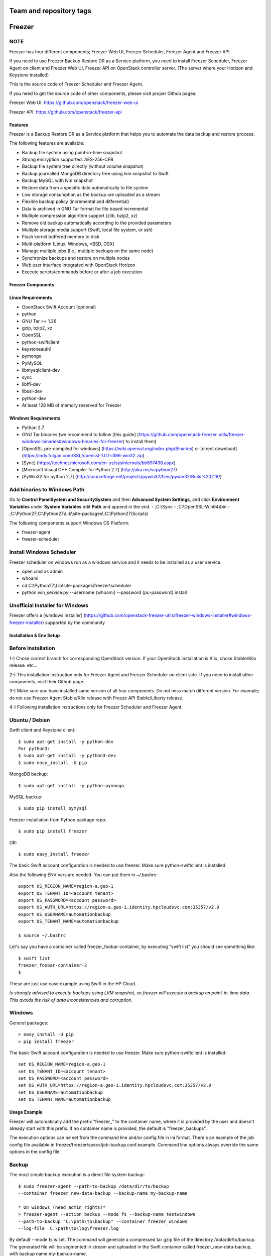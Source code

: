 ========================
Team and repository tags
========================

.. image:: http://governance.openstack.org/badges/freezer.svg
    :target: http://governance.openstack.org/reference/tags/index.html

.. Change things from this point on

=======
Freezer
=======

.. image:: freezer_logo.jpg

NOTE
----

Freezer has four different components; Freezer Web UI, Freezer Scheduler,
Freezer Agent and Freezer API.

If you need to use Freezer Backup Restore DR as a Service platform, you need to
install Freezer Scheduler, Freezer Agent on client and Freezer Web UI, Freezer
API on OpenStack controller server.
(The server where your Horizon and Keystone installed)

This is the source code of Freezer Scheduler and Freezer Agent.

If you need to get the source code of other components,
please visit proper Github pages:

Freezer Web UI:
https://github.com/openstack/freezer-web-ui

Freezer API:
https://github.com/openstack/freezer-api

Features
========

Freezer is a Backup Restore DR as a Service platform that helps you to automate
the data backup and restore process.

The following features are available:

-  Backup file system using point-in-time snapshot
-  Strong encryption supported: AES-256-CFB
-  Backup file system tree directly (without volume snapshot)
-  Backup journalled MongoDB directory tree using lvm snapshot to Swift
-  Backup MySQL with lvm snapshot
-  Restore data from a specific date automatically to file system
-  Low storage consumption as the backup are uploaded as a stream
-  Flexible backup policy (incremental and differential)
-  Data is archived in GNU Tar format for file based incremental
-  Multiple compression algorithm support (zlib, bzip2, xz)
-  Remove old backup automatically according to the provided parameters
-  Multiple storage media support (Swift, local file system, or ssh)
-  Flush kernel buffered memory to disk
-  Multi-platform (Linux, Windows, \*BSD, OSX)
-  Manage multiple jobs (I.e., multiple backups on the same node)
-  Synchronize backups and restore on multiple nodes
-  Web user interface integrated with OpenStack Horizon
-  Execute scripts/commands before or after a job execution

Freezer Components
==================

+-------------------+------------------------------------------------------------------------------------------------------------------------------------------------+
| Component         | Description                                                                                                                                    |
+===================+================================================================================================================================================+
| Freezer Web UI    | Web interface that interacts with the Freezer API to configure and change settings.                                                            |
|                   | It provides most of the features from the Freezer Agent CLI, advanced scheduler settings such as multi-node backup synchronization,            |
|                   | metrics, and reporting.                                                                                                                        |
+-------------------+------------------------------------------------------------------------------------------------------------------------------------------------+
| Freezer Scheduler | A client side component, running on the node where the data backup is to be executed.                                                          |
|                   | It consists of a daemon that retrieves the data from the freezer API and executes jobs (i.e. backups, restore, admin actions, info actions,    |
|                   | pre and/or post job scripts) by running the Freezer Agent.                                                                                     |
|                   | The metrics and exit codes returned by the freezer agent are captured and sent to the Freezer API.                                             |
|                   | The scheduler manages the execution and synchronization of multiple jobs executed on a single or multiple nodes.                               |
|                   | The status of the execution of all the nodes is saved through the API.                                                                         |
|                   | The Freezer scheduler takes care of uploading jobs to the API by reading job files on the file system.                                         |
|                   | It also has its own configuration file where job session or other settings like the freezer API polling interval can be configured.            |
|                   | The Freezer scheduler manages jobs, for more information about jobs please refer to: freezer_api/README.rst under JOB the sections             |
+-------------------+------------------------------------------------------------------------------------------------------------------------------------------------+
| Freezer Agent     | Multiprocessing Python software that runs on the client side, where the data backup is to be executed.                                         |
|                   | It can be executed standalone or by the Freezer Scheduler.                                                                                     |
|                   | The Freezer Agent provides a flexible way to execute backup, restore and other actions on a running system.                                    |
|                   | In order to provide flexibility in terms of data integrity, speed, performance, resources usage, etc the freezer agent offers a                |
|                   | wide range of options to execute optimized backup according to the available resources as:                                                        |
|                   |                                                                                                                                                |
|                   |   - Segments size (the amount of memory used)                                                                                                  |
|                   |   - Queues size (optimize backups where I/O, bandwidth, memory or CPU is a constraint)                                                         |
|                   |   - I/O Affinity and process priority (it can be used with real time I/O and maximum user level process priority)                              |
|                   |   - Bandwidth limitation                                                                                                                       |
|                   |   - Client side Encryption (AES-256-CFB)                                                                                                       |
|                   |   - Compression (multiple algorithms supported as zlib, bzip2, xz/lzma)                                                                        |
|                   |   - Parallel upload to pluggable storage media (i.e., upload backup to swift and to a remote node by ssh,                                      |
|                   |     or upload to two or more independent swift instances with different credentials, etc)                                                      |
|                   |   - Execute file based incremental (like tar), block based incremental (like rsync algorithm) and differential based backup and restore        |
|                   |   - Multi-platform as it can be run on Linux, Windows, \*BSD and OSX                                                                           |
|                   |   - Automatic removal of old backups                                                                                                           |
+-------------------+------------------------------------------------------------------------------------------------------------------------------------------------+
| Freezer API       | The API is used to store and provide metadata to the Freezer Web UI and to the Freezer Scheduler.                                              |
|                   | Also the API is used to store session information for multi node backup synchronization. No workload data is stored in the API.                |
|                   | For more information to the API please refer to: freezer_api/README.rst                                                                        |
+-------------------+------------------------------------------------------------------------------------------------------------------------------------------------+
| DB Elasticsearch  | Backend used by the API to store and retrieve metrics, metadata sessions information, job status, etc.                                         |
+-------------------+------------------------------------------------------------------------------------------------------------------------------------------------+

Linux Requirements
==================

-  OpenStack Swift Account (optional)
-  python
-  GNU Tar >= 1.26
-  gzip, bzip2, xz
-  OpenSSL
-  python-swiftclient
-  keystoneauth1
-  pymongo
-  PyMySQL
-  libmysqlclient-dev
-  sync
-  libffi-dev
-  libssl-dev
-  python-dev
-  At least 128 MB of memory reserved for Freezer

Windows Requirements
====================

- Python 2.7
- GNU Tar binaries (we recommend to follow [this guide] (https://github.com/openstack-freezer-utils/freezer-windows-binaries#windows-binaries-for-freezer) to install them)
- [OpenSSL pre-compiled for windows] (https://wiki.openssl.org/index.php/Binaries) or [direct download](https://indy.fulgan.com/SSL/openssl-1.0.1-i386-win32.zip)
- [Sync] (https://technet.microsoft.com/en-us/sysinternals/bb897438.aspx)
- [Microsoft Visual C++ Compiler for Python 2.7] (http://aka.ms/vcpython27)
- [PyWin32 for python 2.7] (http://sourceforge.net/projects/pywin32/files/pywin32/Build%20219/)

Add binaries to Windows Path
----------------------------
Go to **Control Panel\System and Security\System** and then **Advanced System Settings**, and click **Environment Variables** under **System Variables** edit **Path** and append in the end.
- ;C:\\Sync
- ;C:\\OpenSSL-Win64\\bin
- ;C:\\Python27;C:\\Python27\\Lib\\site-packages\\;C:\\Python27\\Scripts\\

The following components support Windows OS Platform:

- freezer-agent
- freezer-scheduler

Install Windows Scheduler
-------------------------

Freezer scheduler on windows run as a windows service and it needs to be installed as a user service.

- open cmd as admin
- whoami
- cd C:\\Python27\\Lib\\site-packages\\freezer\\scheduler
- python win_service.py --username {whoami} --password {pc-password} install


Unofficial Installer for Windows
--------------------------------

Freezer offers a [windows installer] (https://github.com/openstack-freezer-utils/freezer-windows-installer#windows-freezer-installer) supported by the community



Installation & Env Setup
========================

Before Installation
-------------------

1-) Chose correct branch for corresponding OpenStack version.
If your OpenStack installation is Kilo, chose Stable/Kilo release. etc...

2-) This installation instruction only for Freezer Agent and Freezer Scheduler
on client side. If you need to install other components, visit their Github page.

3-) Make sure you have installed same version of all four components.
Do not miss match different version. For example; do not use Freezer Agent Stable/Kilo
release with Freeze API Stable/Liberty release.

4-) Following installation instructions only for Freezer Scheduler
and Freezer Agent.


Ubuntu / Debian
---------------

Swift client and Keystone client::

    $ sudo apt-get install -y python-dev
    For python3:
    $ sudo apt-get install -y python3-dev
    $ sudo easy_install -U pip

MongoDB backup::

    $ sudo apt-get install -y python-pymongo

MySQL backup::

    $ sudo pip install pymysql

Freezer installation from Python package repo::

    $ sudo pip install freezer

OR::

    $ sudo easy_install freezer

The basic Swift account configuration is needed to use freezer. Make
sure python-swiftclient is installed.

Also the following ENV vars are needed. You can put them in ~/.bashrc::

    export OS_REGION_NAME=region-a.geo-1
    export OS_TENANT_ID=<account tenant>
    export OS_PASSWORD=<account password>
    export OS_AUTH_URL=https://region-a.geo-1.identity.hpcloudsvc.com:35357/v2.0
    export OS_USERNAME=automationbackup
    export OS_TENANT_NAME=automationbackup

    $ source ~/.bashrc

Let's say you have a container called freezer_foobar-container, by executing
"swift list" you should see something like::

    $ swift list
    freezer_foobar-container-2
    $

These are just use case example using Swift in the HP Cloud.

*Is strongly advised to execute backups using LVM snapshot, so
freezer will execute a backup on point-in-time data. This avoids the risk of
data inconsistencies and corruption.*


Windows
-------
General packages::

    > easy_install -U pip
    > pip install freezer

The basic Swift account configuration is needed to use freezer. Make sure python-swiftclient is installed::

    set OS_REGION_NAME=region-a.geo-1
    set OS_TENANT_ID=<account tenant>
    set OS_PASSWORD=<account password>
    set OS_AUTH_URL=https://region-a.geo-1.identity.hpcloudsvc.com:35357/v2.0
    set OS_USERNAME=automationbackup
    set OS_TENANT_NAME=automationbackup


Usage Example
=============

Freezer will automatically add the prefix "freezer\_" to the container name,
where it is provided by the user and doesn't already start with this prefix.
If no container name is provided, the default is "freezer_backups".

The execution options can be set from the command line and/or config file
in ini format. There's an example of the job config file available in
freezer/freezer/specs/job-backup.conf.example. Command line options
always override the same options in the config file.

Backup
------

The most simple backup execution is a direct file system backup::

    $ sudo freezer-agent --path-to-backup /data/dir/to/backup
    --container freezer_new-data-backup --backup-name my-backup-name

    * On windows (need admin rights)*
    > freezer-agent --action backup --mode fs --backup-name testwindows
    --path-to-backup "C:\path\to\backup" --container freezer_windows
    --log-file  C:\path\to\log\freezer.log

By default --mode fs is set. The command will generate a compressed tar
gzip file of the directory /data/dir/to/backup. The generated file will
be segmented in stream and uploaded in the Swift container called
freezer_new-data-backup, with backup name my-backup-name.

Now check to see if your backup executed correctly by looking at
/var/log/freezer.log

Execute a MongoDB backup using lvm snapshot:

We need to check before to see on which volume group and logical volume our
mongo data is located. This information can be obtained as per the following::

    $ mount
    [...]

Once we know the volume on which our Mongo data is mounted, we can get
the volume group and logical volume info::

    $ sudo vgdisplay
    [...]
    $ sudo lvdisplay
    [...]

We assume our mongo volume is "/dev/mongo/mongolv" and the volume group
is "mongo"::

    $ sudo freezer-agent --lvm-srcvol /dev/mongo/mongolv --lvm-dirmount /var/lib/snapshot-backup
    --lvm-volgroup mongo --path-to-backup /var/lib/snapshot-backup/mongod_ops2
    --container freezer_mongodb-backup-prod --exclude "*.lock" --mode mongo --backup-name mongod-ops2

Now freezer-agent creates an lvm snapshot of the volume /dev/mongo/mongolv. If
no options are provided, the default snapshot name is "freezer\_backup\_snap".
The snapshot vol will be mounted automatically on /var/lib/snapshot-backup,
and the backup metadata and segments will be uploaded in the container
mongodb-backup-prod with the name mongod-ops2.

Execute a file system backup using lvm snapshot::

    $ sudo freezer-agent --lvm-srcvol /dev/jenkins/jenkins-home --lvm-dirmount
    /var/snapshot-backup --lvm-volgroup jenkins
    --path-to-backup /var/snapshot-backup --container freezer_jenkins-backup-prod
    --exclude "\*.lock" --mode fs --backup-name jenkins-ops2

MySQL backup requires a basic configuration file. The following is an
example of the config::

    $ sudo cat /root/.freezer/db.conf
    [default]
    host = your.mysql.host.ip
    user = backup
    password = userpassword

Every listed option is mandatory. There's no need to stop the mysql
service before the backup execution.

Execute a MySQL backup using lvm snapshot::

    $ sudo freezer-agent --lvm-srcvol /dev/mysqlvg/mysqlvol
    --lvm-dirmount /var/snapshot-backup
    --lvm-volgroup mysqlvg --path-to-backup /var/snapshot-backup
    --mysql-conf /root/.freezer/freezer-mysql.conf--container
    freezer_mysql-backup-prod --mode mysql --backup-name mysql-ops002

Cinder backups
==============

To make a cinder backup you should provide cinder-vol-id or cindernative-vol-id
parameters in command line arguments. Freezer doesn't do any additional checks
and assumes that making a backup of that image will be sufficient to restore your
data in the future.

Execute a cinder backup::

    $ freezer-agent --mode cinder --cinder-vol-id 3ad7a62f-217a-48cd-a861-43ec0a04a78b

Execute a MySQL backup with Cinder::

   $ freezer-agent --mysql-conf /root/.freezer/freezer-mysql.conf
   --container freezer_mysql-backup-prod --mode mysql
   --backup-name mysql-ops002
   --cinder-vol-id 3ad7a62f-217a-48cd-a861-43ec0a04a78b

Nova backups
============

To make a Nova backup you should provide a Nova parameter in the arguments.
Freezer doesn't do any additional checks and assumes that making a backup
of that instance will be sufficient to restore your data in future.

Execute a nova backup::

    $ freezer-agent --mode nova --nova-inst-id 3ad7a62f-217a-48cd-a861-43ec0a04a78b

Execute a MySQL backup with Nova::

   $ freezer-agent --mysql-conf /root/.freezer/freezer-mysql.conf
   --container freezer_mysql-backup-prod --mode mysql
   --backup-name mysql-ops002
   --nova-inst-id 3ad7a62f-217a-48cd-a861-43ec0a04a78b

All the freezer-agent activities are logged into /var/log/freezer.log.


Swift, Local and SSH Storage
----------------------------

Freezer can use:

* local storage - a folder that is available in the same OS (may be mounted)
* Swift storage - OS object storage
* SSH storage - a folder on a remote machine

Local Storage
=============

To use local storage specify "--storage local"
And use "--container <path-to-folder-with-backups>"
Backup example::

   $ sudo freezer-agent --path-to-backup /data/dir/to/backup
   --container /tmp/my_backup_path/ --backup-name my-backup-name
   --storage local

Restore example::

   $ sudo freezer-agent --action restore --restore-abs-path /data/dir/to/backup
   --container /tmp/my_backup_path/ --backup-name my-backup-name
   --storage local


Swift storage
=============

To use swift storage specify "--storage swift" or omit "--storage" parameter
altogether (Swift storage is the default).
And use "--container <swift-container-name>"

Backup example::

   $ sudo freezer-agent --path-to-backup /data/dir/to/backup
   --container freezer-container --backup-name my-backup-name
   --storage swift

Restore example::

   $ sudo freezer-agent --action restore --restore-abs-path /data/dir/to/backup
   --container freezer-container --backup-name my-backup-name
   --storage swift

SSH storage
===========

To use ssh storage specify "--storage ssh"
And use "--container <path-to-folder-with-backups-on-remote-machine>"
Also you should specify ssh-username, ssh-key and ssh-host parameters.
ssh-port is optional parameter, default is 22.

ssh-username for user ubuntu should be "--ssh-username ubuntu"
ssh-key should be path to your secret ssh key "--ssh-key <path-to-secret-key>"
ssh-host can be ip of remote machine or resolvable dns name "--ssh-host 8.8.8.8"

Backup example::

   $ sudo freezer-agent --path-to-backup /data/dir/to/backup
   --container /remote-machine-path/ --backup-name my-backup-name
   --storage ssh --ssh-username ubuntu --ssh-key ~/.ssh/id_rsa
   --ssh-host 8.8.8.8

Restore example::

  $ sudo freezer-agent  --action restore --restore-abs-pat /data/dir/to/backup
  --container /remote-machine-path/ --backup-name my-backup-name
  --storage ssh --ssh-username ubuntu --ssh-key ~/.ssh/id_rsa
  --ssh-host 8.8.8.8


Restore
-------

As a general rule, when you execute a restore, the application that
writes or reads data should be stopped so that during the restore
operation, the restored data is not inadvertently read or written by the
application.

There are 3 main options that need to be set for data restore

file system Restore:

Execute a file system restore of the backup name
adminui.git::

    $ sudo freezer-agent --action restore --container freezer_foobar-container-2
    --backup-name adminui.git
    --hostname git-HP-DL380-host-001 --restore-abs-path
    /home/git/repositories/adminui.git/
    --restore-from-date "2014-05-23T23:23:23"

MySQL restore:

Execute a MySQL restore of the backup name holly-mysql.
Let's stop mysql service first::

    $ sudo service mysql stop

Execute Restore::

    $ sudo freezer-agent --action restore --container freezer_foobar-container-2
    --backup-name mysq-prod --hostname db-HP-DL380-host-001
    --restore-abs-path /var/lib/mysql --restore-from-date "2014-05-23T23:23:23"

And finally restart mysql::

    $ sudo service mysql start

Execute a MongoDB restore of the backup name mongobigdata::

    $ sudo freezer-agent --action restore --container freezer_foobar-container-2
    --backup-name mongobigdata --hostname db-HP-DL380-host-001
    --restore-abs-path /var/lib/mongo --restore-from-date "2014-05-23T23:23:23"


List remote containers::

    $ sudo freezer-agent --action info

List remote objects in container::

    $ sudo freezer-agent --action info --container freezer_testcontainer -l


Remove backups older then 1 day::

    $ freezer-agent --action admin --container freezer_dev-test --remove-older-then 1 --backup-name dev-test-01


Cinder restore currently creates a volume with the contents of the saved one,
but doesn't implement detachment of existing volume and attachment of the new
one to the vm. You should implement these steps manually. To create a new volume
from existing content run the next command:

Execute a cinder restore::

    $ freezer-agent --action restore --cinder-inst-id 3ad7a62f-217a-48cd-a861-43ec0a04a78b
    $ freezer-agent --action restore --cindernative-vol-id 3ad7a62f-217a-48cd-a861-43ec0a04a78b

Nova restore currently creates an instance with the content of saved one, but the
ip address of the vm will be different as well as its id.

Execute a nova restore::

    $ freezer-agent --action restore --nova-inst-id 3ad7a62f-217a-48cd-a861-43ec0a04a78b

Local storage restore execution::

    $ sudo freezer-agent --action restore --container /local_backup_storage/
    --backup-name adminui.git
    --hostname git-HP-DL380-host-001 --restore-abs-path
    /home/git/repositories/adminui.git/
    --restore-from-date "2014-05-23T23:23:23"
    --storage local

Architecture
============


Freezer architectural components are the following:

-  OpenStack Swift (the storage)
-  freezer client running on the node where the backups and restores are to be executed

Freezer uses GNU Tar under the hood to execute incremental backup and
restore. When a key is provided, it uses OpenSSL to encrypt data.
(AES-256-CFB)

=============

The Freezer architecture is composed of the following components:

+-------------------+------------------------------------------------------------------------------------------------------------------------------------------------+
| Component         | Description                                                                                                                                    |
+===================+================================================================================================================================================+
| Freezer Web UI    | Web interface that interacts with the Freezer API to configure and change settings.                                                            |
|                   | It provides most of the features from the freezer-agent CLI as well as advanced scheduler settings such as multi-node backup synchronization,  |
|                   | metrics, and reporting.                                                                                                                        |
+-------------------+------------------------------------------------------------------------------------------------------------------------------------------------+
| Freezer Scheduler | A client side component, running on the node where the data backup is to be executed.                                                          |
|                   | It consists of a daemon that retrieves the data from the freezer API and executes jobs (i.e., backups, restore, admin actions, info actions,   |
|                   | pre and/or post job scripts) by running the Freezer Agent.                                                                                     |
|                   | The metrics and exit codes returned by the freezer agent are captured and sent to the Freezer API.                                             |
|                   | The scheduler manages the execution and synchronization of multiple jobs executed on a single or multiple nodes.                               |
|                   | The status of the execution of all the nodes is saved through the API.                                                                         |
|                   | The Freezer scheduler takes care of uploading jobs to the API by reading job files on the file system.                                         |
|                   | It also has its own configuration file where job session or other settings like the freezer API polling interval can be configured.            |
|                   | The Freezer scheduler manages jobs. For more information about jobs please refer to: freezer_api/README.rst under JOB the sections             |
+-------------------+------------------------------------------------------------------------------------------------------------------------------------------------+
| Freezer Agent     | Multiprocessing Python software that runs on the client side, where the data backup is to be executed.                                         |
|                   | It can be executed standalone or by the Freezer Scheduler.                                                                                     |
|                   | The freezer-agent provides a flexible way to execute backup, restore and other actions on a running system.                                    |
|                   | In order to provide flexibility in terms of data integrity, speed, performance, resources usage, etc the freezer agent offers a                |
|                   | wide range of options to execute optimized backup according to the available resources as:                                                        |
|                   |                                                                                                                                                |
|                   |   - Segments size (the amount of memory used)                                                                                                  |
|                   |   - Queues size (optimize backups where I/O, bandwidth, memory or CPU is a constraint)                                                         |
|                   |   - I/O Affinity and process priority (it can be used with real time I/O and maximum user level process priority)                              |
|                   |   - Bandwidth limitation                                                                                                                       |
|                   |   - Client side Encryption (AES-256-CFB)                                                                                                       |
|                   |   - Compression (multiple algorithms supported as zlib, bzip2, xz/lzma)                                                                        |
|                   |   - Parallel upload to pluggable storage media (i.e.,upload backup to swift and to a remote node by SSH,                                       |
|                   |     or upload to two or more independent swift instances with different credentials, etc)                                                      |
|                   |   - Execute file based incremental (like tar), block based incremental (like rsync algorithm) and differential based backup and restore        |
|                   |   - Multi-platform as it can be run on Linux, Windows, \*BSD and OSX                                                                           |
|                   |   - Automatic removal of old backups                                                                                                           |
|                   |                                                                                                                                                |
+-------------------+------------------------------------------------------------------------------------------------------------------------------------------------+
| Freezer API       | The API is used to store and provide metadata to the Freezer Web UI and to the Freezer Scheduler.                                              |
|                   | Also the API is used to store session information for multi node backup synchronization. No workload data is stored in the API.                |
|                   | For more information on the API please refer to: freezer_api/README.rst                                                                        |
+-------------------+------------------------------------------------------------------------------------------------------------------------------------------------+
| DB ElasticSearch  | Backend used by the API to store and retrieve metrics, metadata sessions information, job status, etc.                                         |
+-------------------+------------------------------------------------------------------------------------------------------------------------------------------------+

Freezer currently uses GNU Tar under the hood to execute incremental backup and
restore. When a key is provided, it uses OpenSSL to encrypt data (AES-256-CFB).

The following diagrams can help to better understand the solution:

**Service Architecture**

.. image::
    specs/Service_Architecture_02.png

**Freezer Agent backup work flow with API**

.. image::
    specs/freezer_agent_backup_api.png

**Freezer Agent backup without API**

.. image::
    specs/freezer_agent_backup.png

**Freezer Scheduler with API**

.. image:: specs/freezer_scheduler_api.png

**Freezer Job Session**

.. image:: specs/job_session.png

**Freezer Dashboard**

.. image:: specs/freezer_dashboard.png

**How to scale**

.. image:: specs/freezer_scheduler_api.png

Low resources requirement
-------------------------

Freezer is designed to reduce to the minimum I/O, CPU and Memory Usage.
This is achieved by generating a data stream from tar (for archiving)
and gzip (for compressing). Freezer segments the stream in a configurable
chunk size (with the option --max-seg-size). The default segment size is
64MB, so it can be safely stored in memory, encrypted if the key is
provided, and uploaded to Swift as a segment.

Multiple segments are sequentially uploaded using the Swift Manifest.
All the segments are uploaded first, and then the Manifest file is
uploaded too, so the data segments cannot be accessed directly. This
ensures data consistency.

By keeping the segments small, in-memory, I/O usage is reduced. Also as
there's no need to store locally the final compressed archive
(tar-gziped), no additional or dedicated storage is required for the
backup execution. The only additional storage needed is the LVM snapshot
size (set by default at 5GB). The lvm snapshot size can be set with the
option --lvm-snapsize. It is important to not specify a too small snapshot
size, because in case a quantity of data is being written to the source
volume and consequently the lvm snapshot is filled up, then the data will be
corrupted.

If more memory is available for the backup process, the maximum
segment size can be increased. This will speed up the process. Please
note that the segments must be smaller then 5GB, since that is the maximum
object size in the Swift server.

On the other hand, if a server has small memory availability, the
--max-seg-size option can be set to lower values. The unit of this
option is in bytes.

How the incremental works
-------------------------

The incremental backups is one of the most crucial features. The
following basic logic happens when Freezer executes:

1) Freezer starts the execution and checks if the provided backup name for
   the current node already exists in Swift.

2) If the backup exists, then the Manifest file is retrieved. This is
   important as the Manifest file contains the information of the
   previous Freezer execution.


Nova and Cinder Backups
-----------------------

If our data is stored on cinder volume or nova instance disk, we can implement
file backup using nova snapshots or volume backups.

Nova backups
============

If you provide nova arguments in the parameters, freezer assumes that all
necessary data is located on instance disk and it can be successfully stored
using nova snapshot mechanism.

For example if we want to store our MySQL located on instance disk, we
will execute the same actions as in the case of lvm or tar snapshots, but
we will invoke nova snapshot instead of lvm or tar.

After that we will place the snapshot in a Swift container as a dynamic large object.

container/<instance_id>/<timestamp> <- large object with metadata
container_segments/<instance_id>/<timestamp>/segments...

Restore will create a snapshot from stored data and restore an instance from
this snapshot. Instance will have different id and old instance should be
terminated manually.


Cinder backups
==============

Cinder has its own mechanism for backups, and freezer supports it. But it also
allows creating a glance image from volume and uploading to swift.

To use standard cinder backups please provide --cindernative-vol-id argument.


Parallel backup
---------------

Parallel backup can be executed only by config file. In config file you
should create n additional sections that start with "storage:"

Example [storage:my_storage1], [storage:ssh], [storage:storage3]

Each storage section should have 'container' argument and all parameters
related to the storage

Example: ssh-username, ssh-port

For swift storage you should provide additional parameter called 'osrc'
Osrc should be a path to file with Openstack Credentials like::

  unset OS_DOMAIN_NAME
  export OS_AUTH_URL=http://url:5000/v3
  export OS_PROJECT_NAME=project_name
  export OS_USERNAME=username
  export OS_PASSWORD=secret_password
  export OS_PROJECT_DOMAIN_NAME=Default
  export OS_USER_DOMAIN_NAME=Default
  export OS_IDENTITY_API_VERSION=3
  export OS_AUTH_VERSION=3
  export OS_CACERT=/etc/ssl/certs/ca-certificates.crt
  export OS_ENDPOINT_TYPE=internalURL

Example of Config file for two local storages and one swift storage::

  [default]
  action = backup
  mode = fs
  path_to_backup = /foo/
  backup_name = mytest6
  always_level = 2
  max_segment_size = 67108864
  container = /tmp/backup/
  storage = local
  [storage:first]
  storage=local
  container = /tmp/backup1/
  [storage:second]
  storage=local
  container = /tmp/backup2/
  [storage:swift]
  storage=swift
  container = test
  osrc = openrc.osrc

freezer-scheduler
-----------------
The freezer-scheduler is one of the two freezer components which is run on
the client nodes; the other one being the freezer-agent.
It has a double role: it is used both to start the scheduler process, and as
a cli-tool which allows the user to interact with the API.

The freezer-scheduler process can be started/stopped in daemon mode using the usual
positional arguments::

  freezer-scheduler start|stop

It can be also be started as a foreground process using the ``--no-daemon`` flag::

  freezer-scheduler --no-daemon start

This can be useful for testing purposes, when launched in a Docker container,
or by a babysitting process such as systemd.

The cli-tool version is used to manage the jobs in the API.
A "job" is basically a container; a document which contains one
or more "actions".

An action contains the instructions for the freezer-agent. They are the same
parameters that would be passed to the agent on the command line. For example:
"backup_name", "path_to_backup", "max_level"

To sum it up, a job is a sequence of parameters that the scheduler pulls
from the API and passes to a newly spawned freezer-agent process at the
right time.

The scheduler understands the "scheduling" part of the job document,
which it uses to actually schedule the job, while the rest of the parameters
are substantially opaque.

It may also be useful to use the ``-c`` parameter to specify the client-id that
the scheduler will use when interacting with the API.

The purpose of the *client-id* is to associate a job with the
scheduler instance which is supposed to execute that job.

A single OpenStack user could manage different resources on different nodes
(and actually may even have different freezer-scheduler instances running
on the same node with different local privileges, for example),
and the client-id allows him to associate the specific scheduler instance
with its specific jobs.

When not provided with a custom client-id, the scheduler falls back to the default
which is composed from the tenant-id and the hostname of the machine on which it is
running.


The first step to use the scheduler is creating a document with the job::

  cat test_job.json

  {
    "job_actions": [
        {
            "freezer_action": {
                "action": "backup",
                "mode": "fs",
                "backup_name": "backup1",
                "path_to_backup": "/home/me/datadir",
                "container": "schedule_backups",
                "log_file": "/home/me/.freezer/freezer.log"
            },
            "max_retries": 3,
            "max_retries_interval": 60
        }
    ],
    "job_schedule": {
        "schedule_interval": "4 hours",
        "schedule_start_date": "2015-08-16T17:58:00"
    },
    "description": "schedule_backups 6"
  }

Then upload that job into the API::

  freezer-scheduler -c node12 job-create --file test_job.json

The newly created job can be found with::

  freezer-scheduler -c node12 job-list

  +----------------------------------+--------------------+-----------+--------+-------+--------+------------+
  |              job_id              |    description     | # actions | status | event | result | session_id |
  +----------------------------------+--------------------+-----------+--------+-------+--------+------------+
  | 07999ea33a494ccf84590191d6fe850c | schedule_backups 6 |     1     |        |       |        |            |
  +----------------------------------+--------------------+-----------+--------+-------+--------+------------+

Its content can be read with::

  freezer-scheduler -c node12 job-get -j 07999ea33a494ccf84590191d6fe850c

The scheduler can be started on the target node with::

  freezer-scheduler -c node12 -i 15 -f ~/job_dir start

The scheduler could have already been started. As soon as the freezer-scheduler contacts the API,
it fetches the job and schedules it.


Misc
====

Dependencies notes
------------------
In stable/kilo and stable/liberty the module ``pep3143daemon`` is imported
from local path rather than pip. This generated many issues as the package
is not in the global-requirements.txt of kilo and liberty.

Also pbr in the kilo release does not support env markers which further
complicated the installation.

Please check the `FAQ <FAQ.rst>`_ too.

Available options::

    usage: freezer-agent [-h] [--action ACTION] [--always-level ALWAYS_LEVEL]
                     [--backup-name BACKUP_NAME]
                     [--cinder-vol-id CINDER_VOL_ID]
                     [--cindernative-vol-id CINDERNATIVE_VOL_ID]
                     [--command COMMAND] [--compression COMPRESSION]
                     [--config CONFIG] [--config-dir DIR] [--config-file PATH]
                     [--container CONTAINER] [--debug]
                     [--dereference-symlink DEREFERENCE_SYMLINK]
                     [--download-limit DOWNLOAD_LIMIT] [--dry-run]
                     [--encrypt-pass-file ENCRYPT_PASS_FILE]
                     [--exclude EXCLUDE] [--hostname HOSTNAME] [--insecure]
                     [--log-config-append PATH]
                     [--log-date-format DATE_FORMAT] [--log-dir LOG_DIR]
                     [--log-file PATH] [--log-format FORMAT]
                     [--lvm-auto-snap LVM_AUTO_SNAP]
                     [--lvm-dirmount LVM_DIRMOUNT]
                     [--lvm-snap-perm LVM_SNAPPERM]
                     [--lvm-snapname LVM_SNAPNAME]
                     [--lvm-snapsize LVM_SNAPSIZE] [--lvm-srcvol LVM_SRCVOL]
                     [--lvm-volgroup LVM_VOLGROUP] [--max-level MAX_LEVEL]
                     [--max-priority MAX_PRIORITY]
                     [--max-segment-size MAX_SEGMENT_SIZE]
                     [--metadata-out METADATA_OUT] [--mode MODE]
                     [--mysql-conf MYSQL_CONF]
                     [--no-incremental NO_INCREMENTAL] [--nodebug]
                     [--nodry-run] [--noinsecure] [--nooverwrite] [--noquiet]
                     [--nouse-syslog] [--nouse-syslog-rfc-format]
                     [--nova-inst-id NOVA_INST_ID] [--noverbose]
                     [--nowatch-log-file]
                     [--os-identity-api-version OS_IDENTITY_API_VERSION]
                     [--overwrite] [--path-to-backup PATH_TO_BACKUP]
                     [--proxy PROXY] [--quiet]
                     [--remove-from-date REMOVE_FROM_DATE]
                     [--remove-older-than REMOVE_OLDER_THAN]
                     [--restart-always-level RESTART_ALWAYS_LEVEL]
                     [--restore-abs-path RESTORE_ABS_PATH]
                     [--restore-from-date RESTORE_FROM_DATE]
                     [--snapshot SNAPSHOT] [--sql-server-conf SQL_SERVER_CONF]
                     [--ssh-host SSH_HOST] [--ssh-key SSH_KEY]
                     [--ssh-port SSH_PORT] [--ssh-username SSH_USERNAME]
                     [--storage STORAGE]
                     [--syslog-log-facility SYSLOG_LOG_FACILITY]
                     [--upload-limit UPLOAD_LIMIT] [--use-syslog]
                     [--use-syslog-rfc-format] [--verbose] [--version]
                     [--watch-log-file]

optional arguments:
  -h, --help            show this help message and exit
  --action ACTION       Set the action to be taken. backup and restore are
                        self explanatory, info is used to retrieve info from
                        the storage media, exec is used to execute a script,
                        while admin is used to delete old backups and other
                        admin actions. Default backup.
  --always-level ALWAYS_LEVEL
                        Set backup maximum level used with tar to implement
                        incremental backup. If a level 3 is specified, the
                        backup will be executed from level 0 to level 3 and to
                        that point always a backup level 3 will be executed.
                        It will not restart from level 0. This option has
                        precedence over --max-backup-level. Default False
                        (Disabled)
  --backup-name BACKUP_NAME, -N BACKUP_NAME
                        The backup name you want to use to identify your
                        backup on Swift
  --cinder-vol-id CINDER_VOL_ID
                        Id of cinder volume for backup
  --cindernative-vol-id CINDERNATIVE_VOL_ID
                        Id of cinder volume for native backup
  --command COMMAND     Command executed by exec action
  --compression COMPRESSION
                        compression algorithm to use. gzip is default
                        algorithm
  --config CONFIG       Config file abs path. Option arguments are provided
                        from config file. When config file is used any option
                        from command line provided take precedence.
  --config-dir DIR      Path to a config directory to pull \*.conf files from.
                        This file set is sorted, so as to provide a
                        predictable parse order if individual options are
                        over-ridden. The set is parsed after the file(s)
                        specified via previous --config-file, arguments hence
                        over-ridden options in the directory take precedence.
  --config-file PATH    Path to a config file to use. Multiple config files
                        can be specified, with values in later files taking
                        precedence. Defaults to None.
  --container CONTAINER, -C CONTAINER
                        The Swift container (or path to local storage) used to
                        upload files to
  --debug, -d           If set to true, the logging level will be set to DEBUG
                        instead of the default INFO level.
  --dereference-symlink DEREFERENCE_SYMLINK
                        Follow hard and soft links and archive and dump the
                        files they refer to. Default False.
  --download-limit DOWNLOAD_LIMIT
                        Download bandwidth limit in Bytes per sec. Can be
                        invoked with dimensions (10K, 120M, 10G).
  --dry-run             Do everything except writing or removing objects
  --encrypt-pass-file ENCRYPT_PASS_FILE
                        Passing a private key to this option, allow you to
                        encrypt the files before to be uploaded in Swift.
                        Default do not encrypt.
  --exclude EXCLUDE     Exclude files,given as a PATTERN.Ex: --exclude '\*.log'
                        will exclude any file with name ending with .log.
                        Default no exclude
  --hostname HOSTNAME, --restore_from_host HOSTNAME
                        Set hostname to execute actions. If you are executing
                        freezer from one host but you want to delete objects
                        belonging to another host then you can set this option
                        that hostname and execute appropriate actions. Default
                        current node hostname.
  --insecure            Allow to access swift servers without checking SSL
                        certs.
  --log-config-append PATH, --log_config PATH
                        The name of a logging configuration file. This file is
                        appended to any existing logging configuration files.
                        For details about logging configuration files, see the
                        Python logging module documentation. Note that when
                        logging configuration files are used all logging
                        configuration is defined in the configuration file and
                        other logging configuration options are ignored (for
                        example, log_format).
  --log-date-format DATE_FORMAT
                        Defines the format string for %(asctime)s in log
                        records. Default: None . This option is ignored if
                        log_config_append is set.
  --log-dir LOG_DIR, --logdir LOG_DIR
                        (Optional) The base directory used for relative
                        log_file paths. This option is ignored if
                        log_config_append is set.
  --log-file PATH, --logfile PATH
                        (Optional) Name of log file to send logging output to.
                        If no default is set, logging will go to stderr as
                        defined by use_stderr. This option is ignored if
                        log_config_append is set.
  --lvm-dirmount LVM_DIRMOUNT
                        Set the directory you want to mount the lvm snapshot
                        to. If not provided, a unique name will be generated
                        with thebasename /var/lib/freezer
  --lvm-snap-perm LVM_SNAPPERM
                        Set the lvm snapshot permission to use. If the
                        permission is set to ro The snapshot will be immutable
                        - read only -. If the permission is set to rw it will
                        be mutable
  --lvm-snapname LVM_SNAPNAME
                        Set the name of the snapshot that will be created. If
                        not provided, a unique name will be generated.
  --lvm-snapsize LVM_SNAPSIZE
                        Set the lvm snapshot size when creating a new
                        snapshot. Please add G for Gigabytes or M for
                        Megabytes, i.e. 500M or 8G. It is also possible to use
                        percentages as with the -l option of lvm, i.e. 80%FREE
                        Default 1G.
  --lvm-srcvol LVM_SRCVOL
                        Set the lvm volume you want to take a snaphost from.
                        Default no volume
  --lvm-volgroup LVM_VOLGROUP
                        Specify the volume group of your logical volume. This
                        is important to mount your snapshot volume. Default
                        not set
  --max-level MAX_LEVEL
                        Set the backup level used with tar to implement
                        incremental backup. If a level 1 is specified but no
                        level 0 is already available, a level 0 will be done
                        and subsequently backs to level 1. Default 0 (No
                        Incremental)
  --max-priority MAX_PRIORITY
                        Set the cpu process to the highest priority (i.e. -20
                        on Linux) and real-time for I/O. The process priority
                        will be set only if nice and ionice are installed
                        Default disabled. Use with caution.
  --max-segment-size MAX_SEGMENT_SIZE, -M MAX_SEGMENT_SIZE
                        Set the maximum file chunk size in bytes to upload to
                        swift Default 33554432 bytes (32MB)
  --metadata-out METADATA_OUT
                        Set the filename to which write the metadata regarding
                        the backup metrics. Use '-' to output to standard
                        output.
  --mode MODE, -m MODE  Set the technology to back from. Options are, fs
                        (filesystem),mongo (MongoDB), mysql (MySQL), sqlserver
                        (SQL Server) Default set to fs
  --mysql-conf MYSQL_CONF
                        Set the MySQL configuration file where freezer
                        retrieve important information as db_name, user,
                        password, host, port. Following is an example of
                        config file: # backup_mysql_confhost = <db-host>user =
                        <mysqluser>password = <mysqlpass>port = <db-port>
  --no-incremental NO_INCREMENTAL
                        Disable incremental feature. By default freezer build
                        the meta data even for level 0 backup. By setting this
                        option incremental meta data is not created at all.
                        Default disabled
  --nodebug             The inverse of --debug
  --nodry-run           The inverse of --dry-run
  --noinsecure          The inverse of --insecure
  --nooverwrite         The inverse of --overwrite
  --noquiet             The inverse of --quiet
  --nouse-syslog        The inverse of --use-syslog
  --nouse-syslog-rfc-format
                        The inverse of --use-syslog-rfc-format
  --nova-inst-id NOVA_INST_ID
                        Id of nova instance for backup
  --noverbose           The inverse of --verbose
  --nowatch-log-file    The inverse of --watch-log-file
  --os-identity-api-version OS_IDENTITY_API_VERSION, --os_auth_ver OS_IDENTITY_API_VERSION
                        Openstack identity api version, can be 1, 2, 2.0 or 3
  --overwrite           With overwrite removes files from restore path before
                        restore.
  --path-to-backup PATH_TO_BACKUP, -F PATH_TO_BACKUP
                        The file or directory you want to back up to Swift
  --proxy PROXY         Enforce proxy that alters system HTTP_PROXY and
                        HTTPS_PROXY, use '' to eliminate all system proxies
  --quiet, -q           Suppress error messages
  --remove-from-date REMOVE_FROM_DATE
                        Checks the specified container and removes objects
                        older than the provided datetime in the form 'YYYY-MM-
                        DDThh:mm:ss' i.e. '1974-03-25T23:23:23'. Make sure the
                        'T' is between date and time
  --remove-older-than REMOVE_OLDER_THAN, -R REMOVE_OLDER_THAN
                        Checks in the specified container for object older
                        than the specified days. If i.e. 30 is specified, it
                        will remove the remote object older than 30 days.
                        Default False (Disabled)
  --restart-always-level RESTART_ALWAYS_LEVEL
                        Restart the backup from level 0 after n days. Valid
                        only if --always-level option if set. If --always-
                        level is used together with --remove-older-then, there
                        might be the chance where the initial level 0 will be
                        removed. Default False (Disabled)
  --restore-abs-path RESTORE_ABS_PATH
                        Set the absolute path where you want your data
                        restored. Default False.
  --restore-from-date RESTORE_FROM_DATE
                        Set the date of the backup from which you want to
                        restore.This will select the most recent backup
                        previous to the specified date (included). Example: if
                        the last backup was created at '2016-03-22T14:29:01'
                        and restore-from-date is set to '2016-03-22T14:29:01',
                        the backup will be restored successfully. The same for
                        any date after that, even if the provided date is in
                        the future. However if restore-from-date is set to
                        '2016-03-22T14:29:00' or before, that backup will not
                        be found. Please provide datetime in format 'YYYY-MM-
                        DDThh:mm:ss' i.e. '1979-10-03T23:23:23'. Make sure the
                        'T' is between date and time Default None.
  --snapshot SNAPSHOT, -s SNAPSHOT
                        Create a snapshot of the fs containing the resource to
                        backup. When used, the lvm parameters will be guessed
                        and/or the default values will be used, on windows it
                        will invoke vssadmin
  --sql-server-conf SQL_SERVER_CONF
                        Set the SQL Server configuration file where freezer
                        retrieve the sql server instance. Following is an
                        example of config file: instance = <db-instance>
  --ssh-host SSH_HOST   Remote host for ssh storage only
  --ssh-key SSH_KEY     Path to ssh-key for ssh storage only
  --ssh-port SSH_PORT   Remote port for ssh storage only (default 22)
  --ssh-username SSH_USERNAME
                        Remote username for ssh storage only
  --storage STORAGE     Storage for backups. Can be Swift or Local now. Swift
                        is default storage now. Local stores backups on the
                        same defined path and swift will store files in
                        container.
  --syslog-log-facility SYSLOG_LOG_FACILITY
                        Syslog facility to receive log lines. This option is
                        ignored if log_config_append is set.
  --upload-limit UPLOAD_LIMIT
                        Upload bandwidth limit in Bytes per sec. Can be
                        invoked with dimensions (10K, 120M, 10G).
  --use-syslog          Use syslog for logging. Existing syslog format is
                        DEPRECATED and will be changed later to honor RFC5424.
                        This option is ignored if log_config_append is set.
  --use-syslog-rfc-format
                        Enables or disables syslog rfc5424 format for logging.
                        If enabled, prefixes the MSG part of the syslog
                        message with APP-NAME (RFC5424). This option is
                        ignored if log_config_append is set.
  --verbose, -v         If set to false, the logging level will be set to
                        WARNING instead of the default INFO level.
  --version             show program's version number and exit
  --watch-log-file      Uses logging handler designed to watch file system.
                        When log file is moved or removed this handler will
                        open a new log file with specified path
                        instantaneously. It makes sense only if log_file
                        option is specified and Linux platform is used. This
                        option is ignored if log_config_append is set.


Scheduler Options
-----------------

To get an updated sample of freezer-scheduler configuration you the following command::

    oslo-config-generator --config-file config-generator/scheduler.conf

you will find the update sample file in etc/scheduler.conf.sample

Agent Options
-------------

To list options available in freezer-agent use the following command::

    oslo-config-generator --namespace freezer --namespace oslo.log

this will print all options to the screen you direct the output to a file if you want::

    oslo-config-generator --namespace freezer --namespace oslo.log --output-file etc/agent.conf.sample


Bandwidth limitation (Trickle)
------------------------------

Trickle for bandwidth limiting (How it works ):

We have 3 cases to handle:

1. User used ``--upload-limit`` or ``--download-limit`` from the CLI
2. User used configuration files to execute an action
3. A combination of both of these options.

User used --upload-limit or -download-limit from the CLI
========================================================
We need to remove these limits from the cli arguments and then run trickle
using subprocess

EX::

    # freezer-agent --action backup -F /etc/ -C freezer --upload-limit = 1k

this will be translated to::

    # trickle -u 1024 -d -1 freezer-agent --action backup -F /etc/ -C freezer

User used config files to execute an action
===========================================

We need to create a new config file without the limits So we will get the all
the arguments provided and remove limits then run trickle using subprocess

EX: We have a config file contains::

    [default]
    action = backup
    storage = ssh
    ssh_host = 127.0.0.1
    ssh_username = saad
    ssh_key = /home/saad/.ssh/saad
    container = /home/saad/backups_freezers
    backup_name = freezer_jobs
    path_to_backup = /etc
    upload_limit=2k
    download_limit=1k

and we are going to execute this job as follow::

    freezer-agent --config /home/user/job1.ini

this will be translated to::

    trickle -u 2048 -d 1024 freezer-agent --config /tmp/freezer_job_x21aj29

The new config file has the following arguments::

    [default]
    action = backup
    storage = ssh
    ssh_host = 127.0.0.1
    ssh_username = saad
    ssh_key = /home/saad/.ssh/saad
    container = /home/saad/backups_freezers
    backup_name = freezer_jobs
    path_to_backup = /etc

Hybrid approach using config file and CLI options
=================================================

We will use a mix of both procedures:

* remove limits (cli or config )
* reproduce the same command again with trickle

EX::

 $ freezer-agent --config /home/user/job2.ini --upload-limit 1k

The Freezer logo is released under the licence Attribution 3.0 Unported (CC BY3.0).



